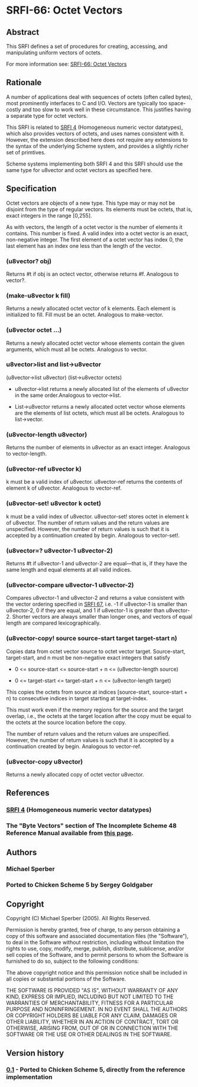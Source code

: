 * SRFI-66: Octet Vectors
** Abstract
This SRFI defines a set of procedures for creating, accessing, and manipulating uniform vectors of octets.

For more information see: [[https://srfi.schemers.org/srfi-66/][SRFI-66: Octet Vectors]]
** Rationale
A number of applications deal with sequences of octets (often called bytes), most prominently interfaces to C and I/O. Vectors are typically too space-costly and too slow to work well in these circumstance. This justifies having a separate type for octet vectors.

This SRFI is related to [[https://srfi.schemers.org/srfi-4/][SRFI 4]] (Homogeneous numeric vector datatypes), which also provides vectors of octets, and uses names consistent with it. However, the extension described here does not require any extensions to the syntax of the underlying Scheme system, and provides a slightly richer set of primtives.

Scheme systems implementing both SRFI 4 and this SRFI should use the same type for u8vector and octet vectors as specified here.
** Specification
Octet vectors are objects of a new type. This type may or may not be disjoint from the type of regular vectors. Its elements must be octets, that is, exact integers in the range [0,255].

As with vectors, the length of a octet vector is the number of elements it contains. This number is fixed. A valid index into a octet vector is an exact, non-negative
integer. The first element of a octet vector has index 0, the last element has an index one less than the length of the vector.
*** (u8vector? obj)
Returns #t if obj is an octect vector, otherwise returns #f. Analogous to vector?.
*** (make-u8vector k fill)
Returns a newly allocated octet vector of k elements. Each element is initialized to fill. Fill must be an octet. Analogous to make-vector.
*** (u8vector octet ...)
Returns a newly allocated octet vector whose elements contain the given arguments, which must all be octets. Analogous to vector.
*** u8vector>list and list->u8vector
(u8vector->list u8vector)
(list->u8vector octets)

 *  u8vector->list returns a newly allocated list of the elements of u8vector in the same order.Analogous to vector->list.

 *  List->u8vector returns a newly allocated octet vector whose elements are the elements of list octets, which must all be octets. Analogous to list->vector.
*** (u8vector-length u8vector)
Returns the number of elements in u8vector as an exact integer. Analogous to vector-length.
*** (u8vector-ref u8vector k)
k must be a valid index of u8vector. u8vector-ref returns the contents of element k of u8vector. Analogous to vector-ref.
*** (u8vector-set! u8vector k octet)
k must be a valid index of u8vector. u8vector-set! stores octet in element k of u8vector. The number of return values and the return values are unspecified. However, the number of return values is such that it is accepted by a continuation created by begin. Analogous to vector-set!.
*** (u8vector=? u8vector-1 u8vector-2)
Returns #t if u8vector-1 and u8vector-2 are equal---that is, if they have the same length and equal elements at all valid indices.
*** (u8vector-compare u8vector-1 u8vector-2)
Compares u8vector-1 and u8vector-2 and returns a value consistent with the vector ordering specified in [[http://srfi.schemers.org/srfi-67/][SRFI 67]], i.e. -1 if u8vector-1 is smaller than u8vector-2, 0 if they are equal, and 1 if u8vector-1 is greater than u8vector-2. Shorter vectors are always smaller than longer ones, and vectors of equal length are compared lexicographically.
*** (u8vector-copy! source source-start target target-start n)
Copies data from octet vector source to octet vector target. Source-start, target-start, and n must be non-negative exact integers that satisfy

 *  0 <= source-start <= source-start + n <= (u8vector-length source)

 *  0 <= target-start <= target-start + n <= (u8vector-length target)

This copies the octets from source at indices [source-start, source-start + n) to consecutive indices in target starting at target-index.

This must work even if the memory regions for the source and the target overlap, i.e., the octets at the target location after the copy must be equal to the octets at the source location before the copy.

The number of return values and the return values are unspecified. However, the number of return values is such that it is accepted by a continuation created by begin. Analogous to vector-ref.
*** (u8vector-copy u8vector)
Returns a newly allocated copy of octet vector u8vector.
** References
*** [[https://srfi.schemers.org/srfi-4/][SRFI 4]] (Homogeneous numeric vector datatypes)
*** The "Byte Vectors" section of The Incomplete Scheme 48 Reference Manual available from [[http://www.s48.org/][this page]].
** Authors
*** Michael Sperber
*** Ported to Chicken Scheme 5 by Sergey Goldgaber
** Copyright
Copyright (C) Michael Sperber (2005). All Rights Reserved.

Permission is hereby granted, free of charge, to any person obtaining a copy of this software and associated documentation files (the "Software"), to deal in the Software
without restriction, including without limitation the rights to use, copy, modify, merge, publish, distribute, sublicense, and/or sell copies of the Software, and to
permit persons to whom the Software is furnished to do so, subject to the following conditions:

The above copyright notice and this permission notice shall be included in all copies or substantial portions of the Software.

THE SOFTWARE IS PROVIDED "AS IS", WITHOUT WARRANTY OF ANY KIND, EXPRESS OR IMPLIED, INCLUDING BUT NOT LIMITED TO THE WARRANTIES OF MERCHANTABILITY, FITNESS FOR A
PARTICULAR PURPOSE AND NONINFRINGEMENT. IN NO EVENT SHALL THE AUTHORS OR COPYRIGHT HOLDERS BE LIABLE FOR ANY CLAIM, DAMAGES OR OTHER LIABILITY, WHETHER IN AN ACTION OF
CONTRACT, TORT OR OTHERWISE, ARISING FROM, OUT OF OR IN CONNECTION WITH THE SOFTWARE OR THE USE OR OTHER DEALINGS IN THE SOFTWARE.
** Version history
*** [[https://github.com/diamond-lizard/srfi-66/releases/tag/0.1][0.1]] - Ported to Chicken Scheme 5, directly from the reference implementation
